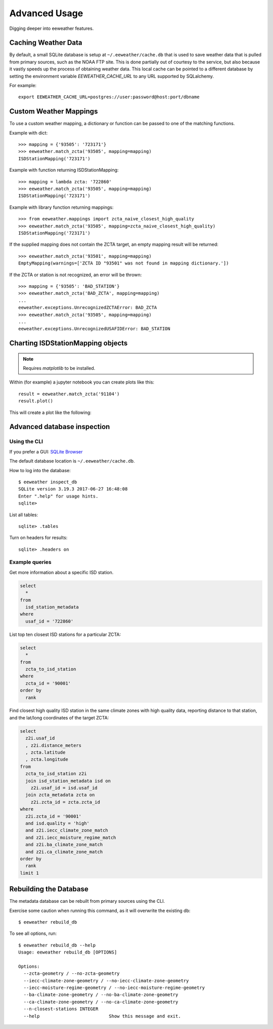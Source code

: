 .. spelling::

   jupyter
   metadata

Advanced Usage
==============

Digging deeper into eeweather features.

Caching Weather Data
--------------------

By default, a small SQLite database is setup at ``~/.eeweather/cache.db`` that
is used to save weather data that is pulled from primary sources, such as the
NOAA FTP site. This is done partially out of courtesy to the service, but also
because it vastly speeds up the process of obtaining weather data. This local
cache can be pointed to a different database by setting the environment
variable `EEWEATHER_CACHE_URL` to any URL supported by SQLalchemy.

For example::

    export EEWEATHER_CACHE_URL=postgres://user:password@host:port/dbname

Custom Weather Mappings
-----------------------

To use a custom weather mapping, a dictionary or function can be passed to one of the matching functions.

Example with dict::

    >>> mapping = {'93505': '723171'}
    >>> eeweather.match_zcta('93505', mapping=mapping)
    ISDStationMapping('723171')

Example with function returning ISDStationMapping::

    >>> mapping = lambda zcta: '722860'
    >>> eeweather.match_zcta('93505', mapping=mapping)
    ISDStationMapping('723171')

Example with library function returning mappings::

    >>> from eeweather.mappings import zcta_naive_closest_high_quality
    >>> eeweather.match_zcta('93505', mapping=zcta_naive_closest_high_quality)
    ISDStationMapping('723171')

If the supplied mapping does not contain the ZCTA target, an empty mapping result will be returned::

    >>> eeweather.match_zcta('93501', mapping=mapping)
    EmptyMapping(warnings=['ZCTA ID "93501" was not found in mapping dictionary.'])

If the ZCTA or station is not recognized, an error will be thrown::

    >>> mapping = {'93505': 'BAD_STATION'}
    >>> eeweather.match_zcta('BAD_ZCTA', mapping=mapping)
    ...
    eeweather.exceptions.UnrecognizedZCTAError: BAD_ZCTA
    >>> eeweather.match_zcta('93505', mapping=mapping)
    ...
    eeweather.exceptions.UnrecognizedUSAFIDError: BAD_STATION

Charting ISDStationMapping objects
----------------------------------

.. note:: Requires `matplotlib` to be installed.

Within (for example) a jupyter notebook you can create plots like this::

    result = eeweather.match_zcta('91104')
    result.plot()

This will create a plot like the following:

.. image:: _static/plot-91104-to-722880.png
   :target: _static/plot-91104-to-722880.png

Advanced database inspection
----------------------------

Using the CLI
/////////////

If you prefer a GUI: `SQLite Browser <http://sqlitebrowser.org/>`_

The default database location is ``~/.eeweather/cache.db``.

How to log into the database::

    $ eeweather inspect_db
    SQLite version 3.19.3 2017-06-27 16:48:08
    Enter ".help" for usage hints.
    sqlite>

List all tables::

    sqlite> .tables

Turn on headers for results::

    sqlite> .headers on

Example queries
///////////////

Get more information about a specific ISD station.

.. code-block:: sql

    select
      *
    from
      isd_station_metadata
    where
      usaf_id = '722860'

List top ten closest ISD stations for a particular ZCTA:

.. code-block:: sql

    select
      *
    from
      zcta_to_isd_station
    where
      zcta_id = '90001'
    order by
      rank

Find closest high quality ISD station in the same climate zones with high quality data, reporting distance to that station, and the lat/long coordinates of the target ZCTA:

.. code-block:: sql

    select
      z2i.usaf_id
      , z2i.distance_meters
      , zcta.latitude
      , zcta.longitude
    from
      zcta_to_isd_station z2i
      join isd_station_metadata isd on
        z2i.usaf_id = isd.usaf_id
      join zcta_metadata zcta on
        z2i.zcta_id = zcta.zcta_id
    where
      z2i.zcta_id = '90001'
      and isd.quality = 'high'
      and z2i.iecc_climate_zone_match
      and z2i.iecc_moisture_regime_match
      and z2i.ba_climate_zone_match
      and z2i.ca_climate_zone_match
    order by
      rank
    limit 1

Rebuilding the Database
-----------------------

The metadata database can be rebuilt from primary sources using the CLI.

Exercise some caution when running this command, as it will overwrite the existing db::

    $ eeweather rebuild_db

To see all options, run::

    $ eeweather rebuild_db --help
    Usage: eeweather rebuild_db [OPTIONS]

    Options:
      --zcta-geometry / --no-zcta-geometry
      --iecc-climate-zone-geometry / --no-iecc-climate-zone-geometry
      --iecc-moisture-regime-geometry / --no-iecc-moisture-regime-geometry
      --ba-climate-zone-geometry / --no-ba-climate-zone-geometry
      --ca-climate-zone-geometry / --no-ca-climate-zone-geometry
      --n-closest-stations INTEGER
      --help                          Show this message and exit.
